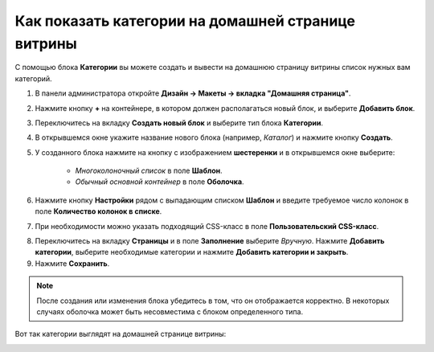 ***************************************************
Как показать категории на домашней странице витрины
***************************************************

С помощью блока **Категории** вы можете создать и вывести на домашнюю страницу витрины список нужных вам категорий.

1. В панели администратора откройте **Дизайн → Макеты → вкладка "Домашняя страница"**.

2. Нажмите кнопку **+** на контейнере, в котором должен располагаться новый блок, и выберите **Добавить блок**.

3. Переключитесь на вкладку **Создать новый блок** и выберите тип блока **Категории**.

4. В открывшемся окне укажите название нового блока (например, *Каталог*) и нажмите кнопку **Создать**.

5. У созданного блока нажмите на кнопку с изображением **шестеренки** и в открывшемся окне выберите:

    * *Многоколоночный список* в поле **Шаблон**.

    * *Обычный основной контейнер* в поле **Оболочка**.

6. Нажмите кнопку **Настройки** рядом с выпадающим списком **Шаблон** и введите требуемое число колонок в поле **Количество колонок в списке**.

7. При необходимости можно указать подходящий CSS-класс в поле **Пользовательский CSS-класс**.

.. image:: img/arranging_categories_01.png
    :align: center
    :alt: Вкладка Общее

8. Переключитесь на вкладку **Страницы** и в поле **Заполнение** выберите *Вручную*. Нажмите **Добавить категории**, выберите необходимые категории и нажмите **Добавить категории и закрыть**.

9. Нажмите **Сохранить**.

.. image:: img/arranging_categories_02.png
    :align: center
    :alt: Вкладка Страницы

.. note::

    После создания или изменения блока убедитесь в том, что он отображается корректно. В некоторых случаях оболочка может быть несовместима с блоком определенного типа.

Вот так категории выглядят на домашней странице витрины:

.. image:: img/arranging_categories_03.png
    :align: center
    :alt: Категории на домашней странице витрины
